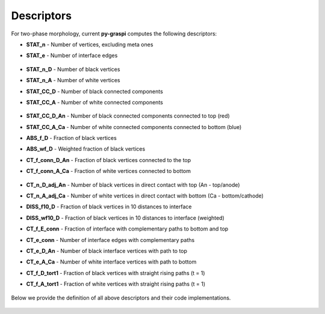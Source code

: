 .. _pyGraspiDescriptors:

==============================================
Descriptors
==============================================

For two-phase morphology, current **py-graspi** computes the following descriptors:

* **STAT_n** - Number of vertices, excluding meta ones
* **STAT_e** - Number of interface edges

    .. image:: imgs/stat_n_e.png
        :scale: 50%
        :align: center
* **STAT_n_D** - Number of black vertices
* **STAT_n_A** - Number of white vertices
* **STAT_CC_D** - Number of black connected components
* **STAT_CC_A** - Number of white connected components

    .. image:: imgs/c_a.png
        :scale: 50%
        :align: center
* **STAT_CC_D_An** - Number of black connected components connected to top (red)
* **STAT_CC_A_Ca** - Number of white connected components connected to bottom (blue)
* **ABS_f_D** - Fraction of black vertices
* **ABS_wf_D** - Weighted fraction of black vertices
* **CT_f_conn_D_An** - Fraction of black vertices connected to the top
* **CT_f_conn_A_Ca** - Fraction of white vertices connected to bottom

    .. image:: imgs/conn_d_a.png
        :scale: 50%
        :align: center
* **CT_n_D_adj_An** - Number of black vertices in direct contact with top (An - top/anode)
* **CT_n_A_adj_Ca** - Number of white vertices in direct contact with bottom (Ca - bottom/cathode)
* **DISS_f10_D** - Fraction of black vertices in 10 distances to interface
* **DISS_wf10_D** - Fraction of black vertices in 10 distances to interface (weighted)
* **CT_f_E_conn** - Fraction of interface with complementary paths to bottom and top
* **CT_e_conn** - Number of interface edges with complementary paths
* **CT_e_D_An** - Number of black interface vertices with path to top
* **CT_e_A_Ca** - Number of white interface vertices with path to bottom
* **CT_f_D_tort1** - Fraction of black vertices with straight rising paths (t = 1)
* **CT_f_A_tort1** - Fraction of white vertices with straight rising paths (t = 1)

    .. image:: imgs/tort.png
        :scale: 50%
        :align: center

Below we provide the definition of all above descriptors and their code implementations.

   .. automodule:: src.descriptors
      :members:
      :undoc-members:
      :show-inheritance:




